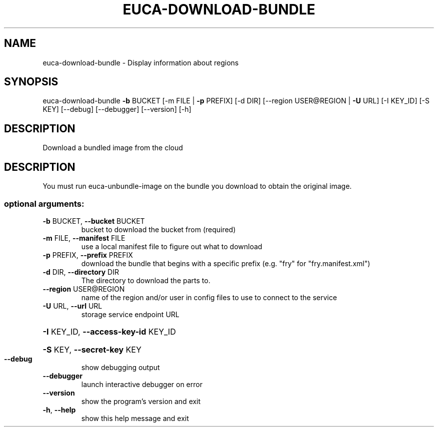 .\" DO NOT MODIFY THIS FILE!  It was generated by help2man 1.40.12.
.TH EUCA-DOWNLOAD-BUNDLE "1" "May 2013" "euca2ools 3.0.0" "User Commands"
.SH NAME
euca-download-bundle \- Display information about regions
.SH SYNOPSIS
euca\-download\-bundle \fB\-b\fR BUCKET [\-m FILE | \fB\-p\fR PREFIX] [\-d DIR]
[\-\-region USER@REGION | \fB\-U\fR URL] [\-I KEY_ID]
[\-S KEY] [\-\-debug] [\-\-debugger] [\-\-version] [\-h]
.SH DESCRIPTION
Download a bundled image from the cloud
.SH DESCRIPTION
You must run euca\-unbundle\-image on the bundle you download to obtain
the original image.
.SS "optional arguments:"
.TP
\fB\-b\fR BUCKET, \fB\-\-bucket\fR BUCKET
bucket to download the bucket from (required)
.TP
\fB\-m\fR FILE, \fB\-\-manifest\fR FILE
use a local manifest file to figure out what to
download
.TP
\fB\-p\fR PREFIX, \fB\-\-prefix\fR PREFIX
download the bundle that begins with a specific prefix
(e.g. "fry" for "fry.manifest.xml")
.TP
\fB\-d\fR DIR, \fB\-\-directory\fR DIR
The directory to download the parts to.
.TP
\fB\-\-region\fR USER@REGION
name of the region and/or user in config files to use
to connect to the service
.TP
\fB\-U\fR URL, \fB\-\-url\fR URL
storage service endpoint URL
.HP
\fB\-I\fR KEY_ID, \fB\-\-access\-key\-id\fR KEY_ID
.HP
\fB\-S\fR KEY, \fB\-\-secret\-key\fR KEY
.TP
\fB\-\-debug\fR
show debugging output
.TP
\fB\-\-debugger\fR
launch interactive debugger on error
.TP
\fB\-\-version\fR
show the program's version and exit
.TP
\fB\-h\fR, \fB\-\-help\fR
show this help message and exit
